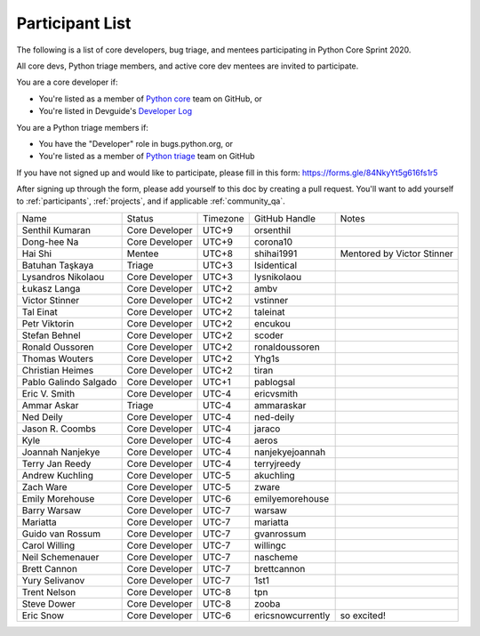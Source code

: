.. _participants:

Participant List
================

The following is a list of core developers, bug triage, and mentees participating
in Python Core Sprint 2020.

.. seealso::

   :ref:`projects` for the list of sprint projects.


All core devs, Python triage members, and active core dev mentees are invited to participate.

You are a core developer if:

- You're listed as a member of `Python core <https://github.com/orgs/python/teams/python-core/members>`_
  team on GitHub, or

- You're listed in Devguide's `Developer Log <https://devguide.python.org/developers/>`_

You are a Python triage members if:

- You have the "Developer" role in bugs.python.org, or

- You're listed as a member of `Python triage <https://github.com/orgs/python/teams/python-triage/members>`_
  team on GitHub

If you have not signed up and would like to participate, please fill in this form:
https://forms.gle/84NkyYt5g616fs1r5

After signing up through the form, please add yourself to this doc by
creating a pull request. You'll want to add yourself to :ref:`participants`,
:ref:`projects`, and if applicable :ref:`community_qa`.

.. seealso::

   `Timezone converter <https://www.timeanddate.com/worldclock/converter.html?iso=20200910T170000&p1=3911&p2=3910&p3=3905&p4=3904&p5=3903&p6=3918&p7=3919&p8=3920&p9=3921&p10=3922>`_.

+------------------------+-------------------+-----------+-------------------+--------------------------------------+
| Name                   | Status            | Timezone  | GitHub Handle     | Notes                                |
+------------------------+-------------------+-----------+-------------------+--------------------------------------+
| Senthil Kumaran        | Core Developer    | UTC+9     | orsenthil         |                                      |
+------------------------+-------------------+-----------+-------------------+--------------------------------------+
| Dong-hee Na            | Core Developer    | UTC+9     | corona10          |                                      |
+------------------------+-------------------+-----------+-------------------+--------------------------------------+
| Hai Shi                | Mentee            | UTC+8     | shihai1991        | Mentored by Victor Stinner           |
+------------------------+-------------------+-----------+-------------------+--------------------------------------+
| Batuhan Taşkaya        | Triage            | UTC+3     | Isidentical       |                                      |
+------------------------+-------------------+-----------+-------------------+--------------------------------------+
| Lysandros Nikolaou     | Core Developer    | UTC+3     | lysnikolaou       |                                      |
+------------------------+-------------------+-----------+-------------------+--------------------------------------+
| Łukasz Langa           | Core Developer    | UTC+2     | ambv              |                                      |
+------------------------+-------------------+-----------+-------------------+--------------------------------------+
| Victor Stinner         | Core Developer    | UTC+2     | vstinner          |                                      |
+------------------------+-------------------+-----------+-------------------+--------------------------------------+
| Tal Einat              | Core Developer    | UTC+2     | taleinat          |                                      |
+------------------------+-------------------+-----------+-------------------+--------------------------------------+
| Petr Viktorin          | Core Developer    | UTC+2     | encukou           |                                      |
+------------------------+-------------------+-----------+-------------------+--------------------------------------+
| Stefan Behnel          | Core Developer    | UTC+2     | scoder            |                                      |
+------------------------+-------------------+-----------+-------------------+--------------------------------------+
| Ronald Oussoren        | Core Developer    | UTC+2     | ronaldoussoren    |                                      |
+------------------------+-------------------+-----------+-------------------+--------------------------------------+
| Thomas Wouters         | Core Developer    | UTC+2     | Yhg1s             |                                      |
+------------------------+-------------------+-----------+-------------------+--------------------------------------+
| Christian Heimes       | Core Developer    | UTC+2     | tiran             |                                      |
+------------------------+-------------------+-----------+-------------------+--------------------------------------+
| Pablo Galindo Salgado  | Core Developer    | UTC+1     | pablogsal         |                                      |
+------------------------+-------------------+-----------+-------------------+--------------------------------------+
| Eric V. Smith          | Core Developer    | UTC-4     | ericvsmith        |                                      |
+------------------------+-------------------+-----------+-------------------+--------------------------------------+
| Ammar Askar            | Triage            | UTC-4     | ammaraskar        |                                      |
+------------------------+-------------------+-----------+-------------------+--------------------------------------+
| Ned Deily              | Core Developer    | UTC-4     | ned-deily         |                                      |
+------------------------+-------------------+-----------+-------------------+--------------------------------------+
| Jason R. Coombs        | Core Developer    | UTC-4     | jaraco            |                                      |
+------------------------+-------------------+-----------+-------------------+--------------------------------------+
| Kyle                   | Core Developer    | UTC-4     | aeros             |                                      |
+------------------------+-------------------+-----------+-------------------+--------------------------------------+
| Joannah Nanjekye       | Core Developer    | UTC-4     | nanjekyejoannah   |                                      |
+------------------------+-------------------+-----------+-------------------+--------------------------------------+
| Terry Jan Reedy        | Core Developer    | UTC-4     | terryjreedy       |                                      |
+------------------------+-------------------+-----------+-------------------+--------------------------------------+
| Andrew Kuchling        | Core Developer    | UTC-5     | akuchling         |                                      |
+------------------------+-------------------+-----------+-------------------+--------------------------------------+
| Zach Ware              | Core Developer    | UTC-5     | zware             |                                      |
+------------------------+-------------------+-----------+-------------------+--------------------------------------+
| Emily Morehouse        | Core Developer    | UTC-6     | emilyemorehouse   |                                      |
+------------------------+-------------------+-----------+-------------------+--------------------------------------+
| Barry Warsaw           | Core Developer    | UTC-7     | warsaw            |                                      |
+------------------------+-------------------+-----------+-------------------+--------------------------------------+
| Mariatta               | Core Developer    | UTC-7     | mariatta          |                                      |
+------------------------+-------------------+-----------+-------------------+--------------------------------------+
| Guido van Rossum       | Core Developer    | UTC-7     | gvanrossum        |                                      |
+------------------------+-------------------+-----------+-------------------+--------------------------------------+
| Carol Willing          | Core Developer    | UTC-7     | willingc          |                                      |
+------------------------+-------------------+-----------+-------------------+--------------------------------------+
| Neil Schemenauer       | Core Developer    | UTC-7     | nascheme          |                                      |
+------------------------+-------------------+-----------+-------------------+--------------------------------------+
| Brett Cannon           | Core Developer    | UTC-7     | brettcannon       |                                      |
+------------------------+-------------------+-----------+-------------------+--------------------------------------+
| Yury Selivanov         | Core Developer    | UTC-7     | 1st1              |                                      |
+------------------------+-------------------+-----------+-------------------+--------------------------------------+
| Trent Nelson           | Core Developer    | UTC-8     | tpn               |                                      |
+------------------------+-------------------+-----------+-------------------+--------------------------------------+
| Steve Dower            | Core Developer    | UTC-8     | zooba             |                                      |
+------------------------+-------------------+-----------+-------------------+--------------------------------------+
| Eric Snow              | Core Developer    | UTC-6     | ericsnowcurrently | so excited!                          |
+------------------------+-------------------+-----------+-------------------+--------------------------------------+


